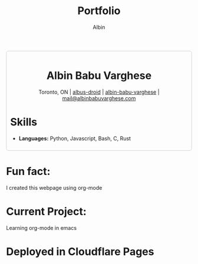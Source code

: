 #+title: Portfolio
#+author: Albin
#+options: toc:nil num:nil

#+HTML: <div style="border:1px solid #ccc; padding:10px; border-radius:6px; width:fit-content; margin:auto; background-colour:#f9f9f9; text-align:left">

#+HTML: <div align="center">
* Albin Babu Varghese
Toronto, ON | [[https://github.com/albus-droid][albus-droid]] | [[https://linkedin.com/in/albin-babu-varghese][albin-babu-varghese]] | [[mailto:albinbabuvarghese.com][mail@albinbabuvarghese.com]]
#+HTML: </div>
* Skills
- **Languages:** Python, Javascript, Bash, C, Rust
#+HTML: </div>

*  Fun fact:
I created this webpage using org-mode

*  Current Project:
Learning org-mode in emacs

* Deployed in Cloudflare Pages
